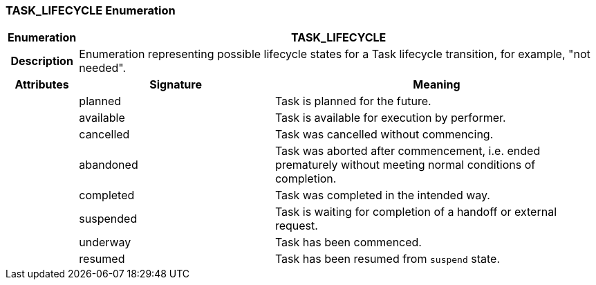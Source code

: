 === TASK_LIFECYCLE Enumeration

[cols="^1,3,5"]
|===
h|*Enumeration*
2+^h|*TASK_LIFECYCLE*

h|*Description*
2+a|Enumeration representing possible lifecycle states for a Task lifecycle transition, for example, "not needed".

h|*Attributes*
^h|*Signature*
^h|*Meaning*

h|
|planned
a|Task is planned for the future.

h|
|available
a|Task is available for execution by performer.

h|
|cancelled
a|Task was cancelled without commencing.

h|
|abandoned
a|Task was aborted after commencement, i.e. ended prematurely without meeting normal conditions of completion.

h|
|completed
a|Task was completed in the intended way.

h|
|suspended
a|Task is waiting for completion of a handoff or external request.

h|
|underway
a|Task has been commenced.

h|
|resumed
a|Task has been resumed from `suspend` state.
|===

